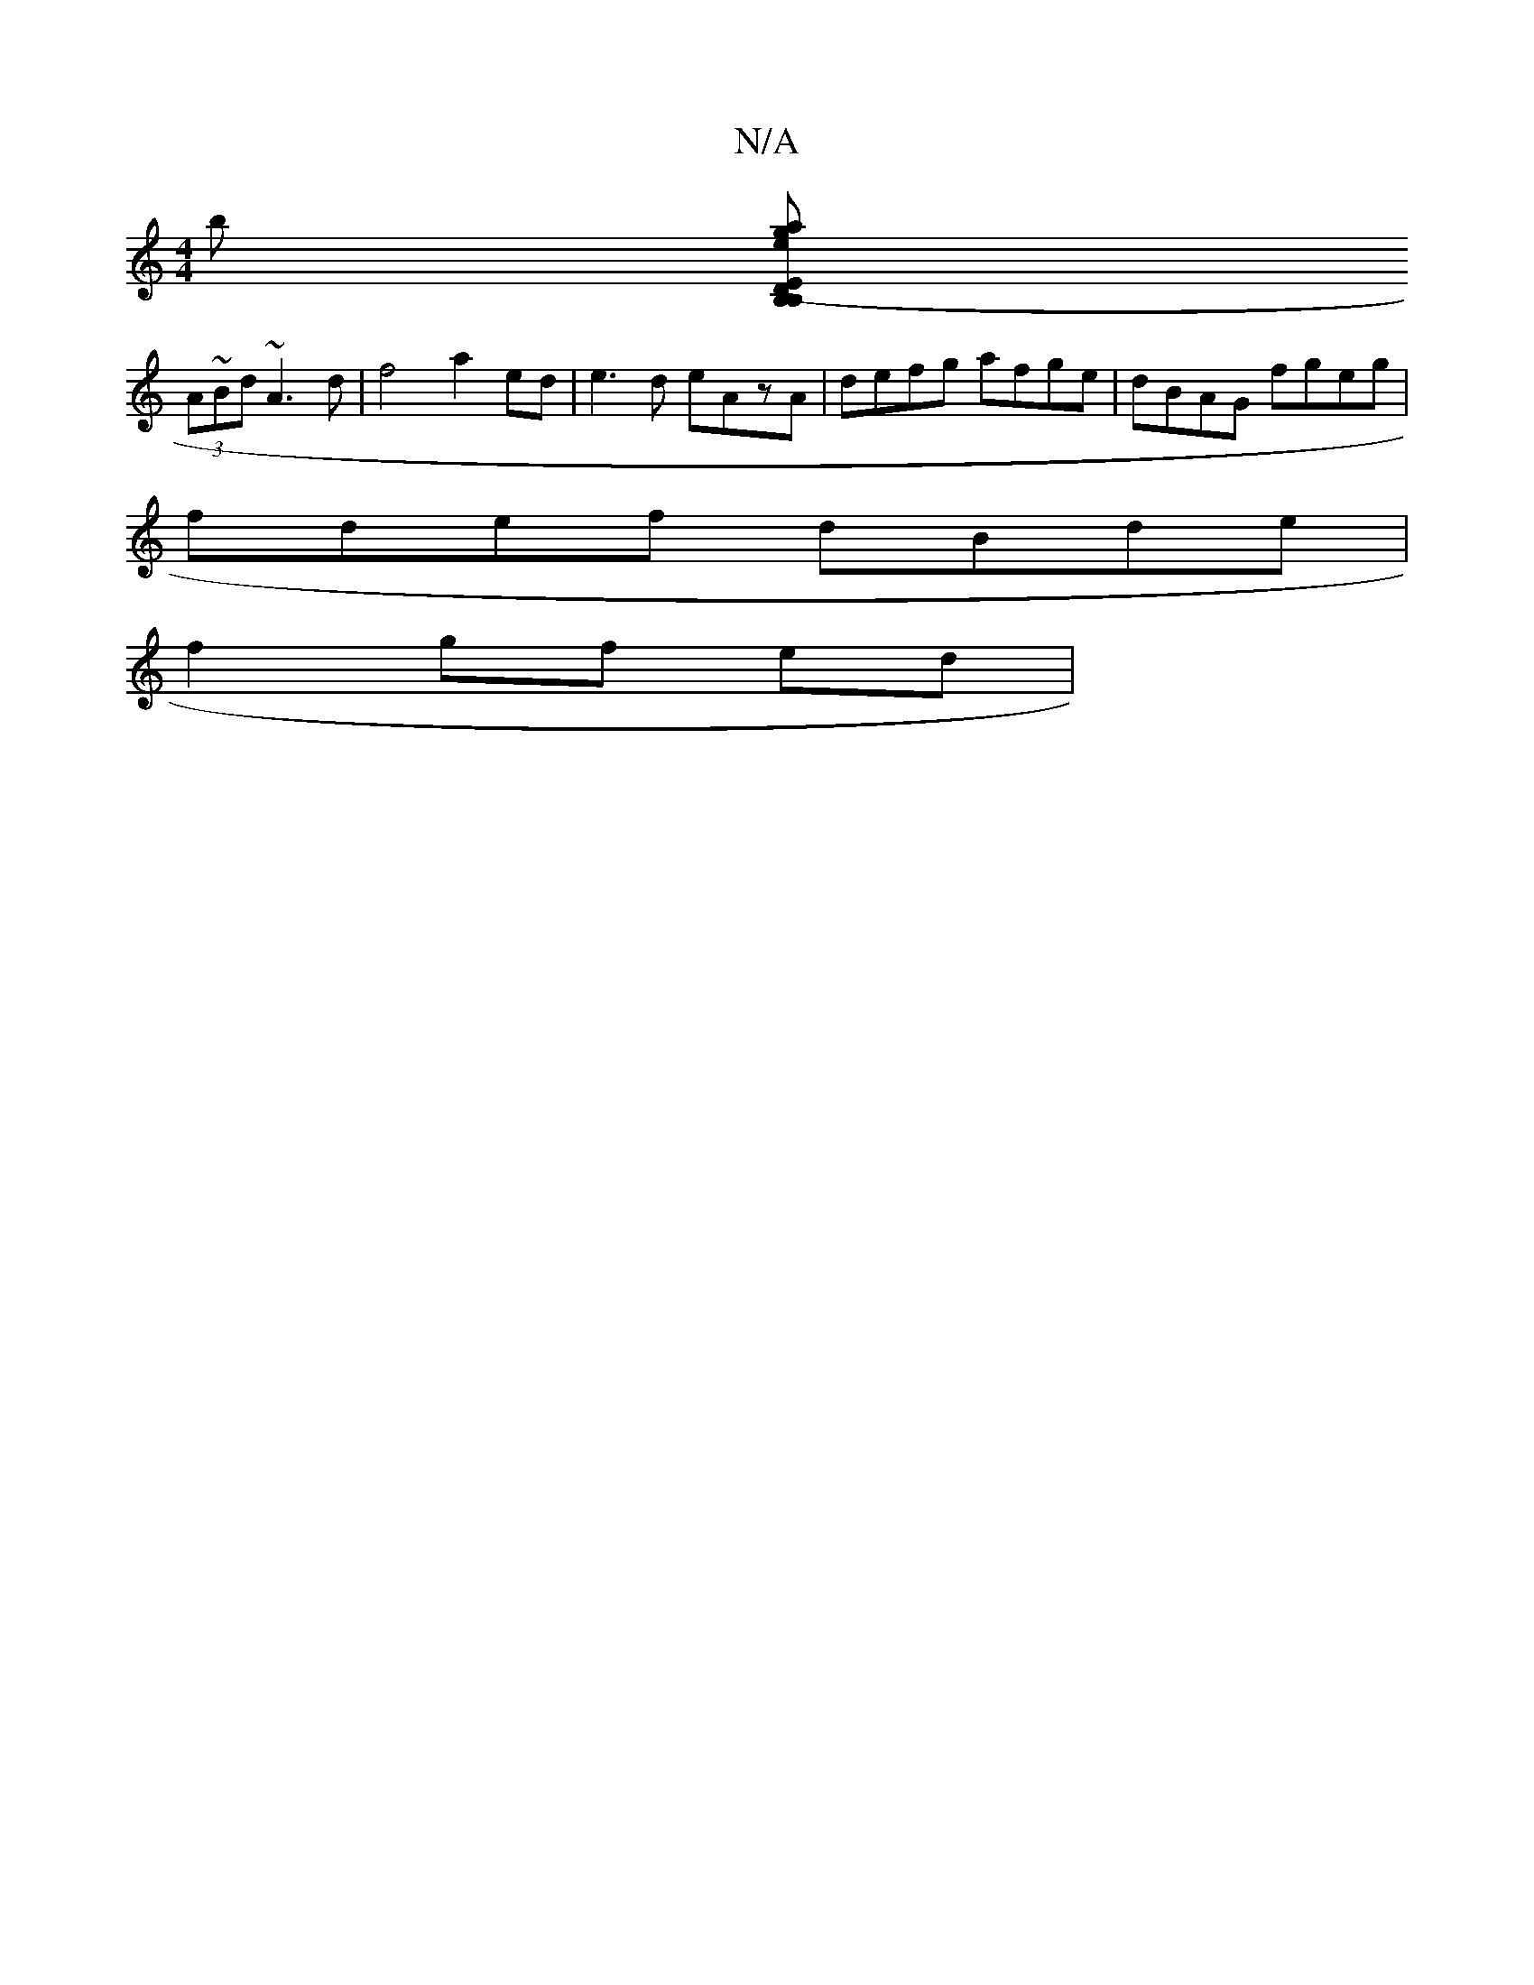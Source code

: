 X:1
T:N/A
M:4/4
R:N/A
K:Cmajor
b [B,>B,>E (3Dga ecA2 | B2 d2 d2 gf|ge^c2 defg|dfga ba ag|d2 e>f gecA|BcdB cAGB|Adfd edef|"D"ddf ede|fdB dfa|gag dfe|dee ded|
(3A~Bd ~A3d | f4 a2 ed|e3d eAzA|defg afge|dBAG fgeg|
fdef dBde|
f2 gf ed|"